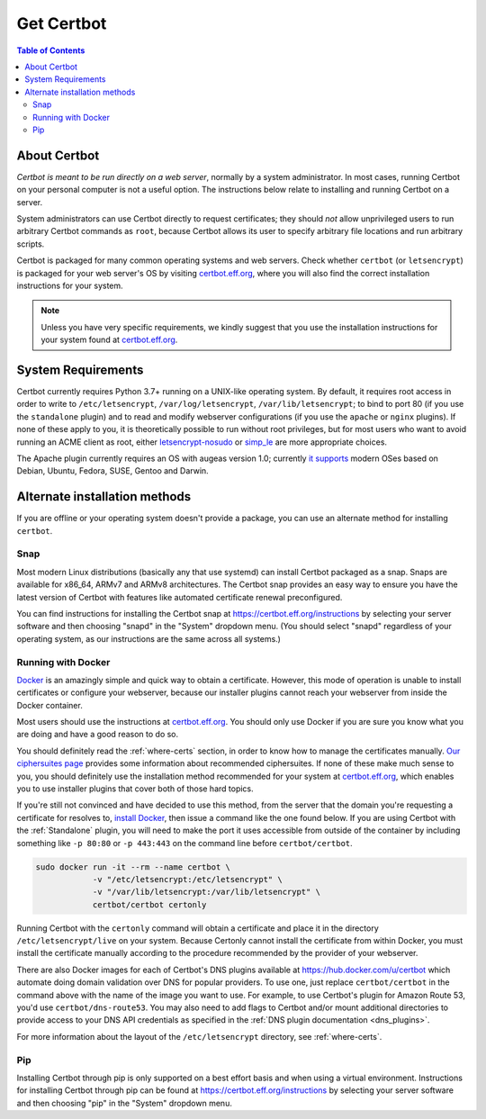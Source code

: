 =====================
Get Certbot
=====================

.. contents:: Table of Contents
   :local:


About Certbot
=============

*Certbot is meant to be run directly on a web server*, normally by a system administrator. In most cases, running Certbot on your personal computer is not a useful option. The instructions below relate to installing and running Certbot on a server.

System administrators can use Certbot directly to request certificates; they should *not* allow unprivileged users to run arbitrary Certbot commands as ``root``, because Certbot allows its user to specify arbitrary file locations and run arbitrary scripts.

Certbot is packaged for many common operating systems and web servers. Check whether
``certbot`` (or ``letsencrypt``) is packaged for your web server's OS by visiting
certbot.eff.org_, where you will also find the correct installation instructions for
your system.

.. Note:: Unless you have very specific requirements, we kindly suggest that you use the installation instructions for your system found at certbot.eff.org_.

.. _certbot.eff.org: https://certbot.eff.org


.. _system_requirements:

System Requirements
===================

Certbot currently requires Python 3.7+ running on a UNIX-like operating
system. By default, it requires root access in order to write to
``/etc/letsencrypt``, ``/var/log/letsencrypt``, ``/var/lib/letsencrypt``; to
bind to port 80 (if you use the ``standalone`` plugin) and to read and
modify webserver configurations (if you use the ``apache`` or ``nginx``
plugins).  If none of these apply to you, it is theoretically possible to run
without root privileges, but for most users who want to avoid running an ACME
client as root, either `letsencrypt-nosudo
<https://github.com/diafygi/letsencrypt-nosudo>`_ or `simp_le
<https://github.com/zenhack/simp_le>`_ are more appropriate choices.

The Apache plugin currently requires an OS with augeas version 1.0; currently `it
supports
<https://github.com/certbot/certbot/blob/master/certbot-apache/certbot_apache/_internal/constants.py>`_
modern OSes based on Debian, Ubuntu, Fedora, SUSE, Gentoo and Darwin.

Alternate installation methods
================================

If you are offline or your operating system doesn't provide a package, you can use
an alternate method for installing ``certbot``.

.. _snap-install:

Snap
----

Most modern Linux distributions (basically any that use systemd) can install
Certbot packaged as a snap. Snaps are available for x86_64, ARMv7 and ARMv8
architectures. The Certbot snap provides an easy way to ensure you have the
latest version of Certbot with features like automated certificate renewal
preconfigured.

You can find instructions for installing the Certbot snap at
https://certbot.eff.org/instructions by selecting your server software and then
choosing "snapd" in the "System" dropdown menu. (You should select "snapd"
regardless of your operating system, as our instructions are the same across
all systems.)

.. _docker-user:

Running with Docker
-------------------

Docker_ is an amazingly simple and quick way to obtain a
certificate. However, this mode of operation is unable to install
certificates or configure your webserver, because our installer
plugins cannot reach your webserver from inside the Docker container.

Most users should use the instructions at certbot.eff.org_. You should only use
Docker if you are sure you know what you are doing and have a good reason to do
so.

You should definitely read the :ref:`where-certs` section, in order to
know how to manage the certificates
manually. `Our ciphersuites page <ciphers.html>`__
provides some information about recommended ciphersuites. If none of
these make much sense to you, you should definitely use the installation method
recommended for your system at certbot.eff.org_, which enables you to use
installer plugins that cover both of those hard topics.

If you're still not convinced and have decided to use this method, from
the server that the domain you're requesting a certificate for resolves
to, `install Docker`_, then issue a command like the one found below. If
you are using Certbot with the :ref:`Standalone` plugin, you will need
to make the port it uses accessible from outside of the container by
including something like ``-p 80:80`` or ``-p 443:443`` on the command
line before ``certbot/certbot``.

.. code-block:: shell

   sudo docker run -it --rm --name certbot \
               -v "/etc/letsencrypt:/etc/letsencrypt" \
               -v "/var/lib/letsencrypt:/var/lib/letsencrypt" \
               certbot/certbot certonly

Running Certbot with the ``certonly`` command will obtain a certificate and place it in the directory
``/etc/letsencrypt/live`` on your system. Because Certonly cannot install the certificate from
within Docker, you must install the certificate manually according to the procedure
recommended by the provider of your webserver.

There are also Docker images for each of Certbot's DNS plugins available
at https://hub.docker.com/u/certbot which automate doing domain
validation over DNS for popular providers. To use one, just replace
``certbot/certbot`` in the command above with the name of the image you
want to use. For example, to use Certbot's plugin for Amazon Route 53,
you'd use ``certbot/dns-route53``. You may also need to add flags to
Certbot and/or mount additional directories to provide access to your
DNS API credentials as specified in the :ref:`DNS plugin documentation
<dns_plugins>`.

For more information about the layout
of the ``/etc/letsencrypt`` directory, see :ref:`where-certs`.

.. _Docker: https://docker.com
.. _`install Docker`: https://docs.docker.com/engine/installation/

Pip
---

Installing Certbot through pip is only supported on a best effort basis and
when using a virtual environment. Instructions for installing Certbot through
pip can be found at https://certbot.eff.org/instructions by selecting your
server software and then choosing "pip" in the "System" dropdown menu.
